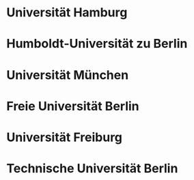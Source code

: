 * Universität Hamburg
* Humboldt-Universität zu Berlin
* Universität München
* Freie Universität Berlin
* Universität Freiburg
* Technische Universität Berlin
* 